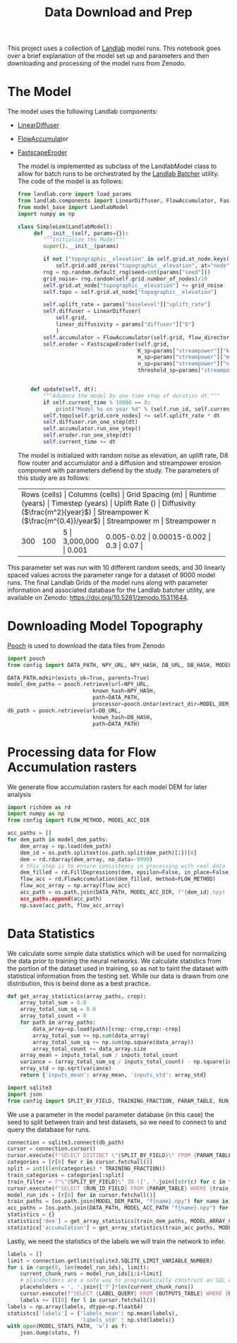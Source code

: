 #+title: Data Download and Prep

This project uses a collection of [[https://landlab.csdms.io/][Landlab]] model runs.  This notebook goes over a brief explanation of the model set up and parameters and then downloading and processing of the model runs from Zenodo.

* The Model
The model uses the following Landlab components:
- [[https://landlab.csdms.io/generated/api/landlab.components.diffusion.diffusion.html#landlab.components.diffusion.diffusion.LinearDiffuser][LinearDiffuser]]
- [[https://landlab.csdms.io/generated/api/landlab.components.flow_accum.flow_accumulator.html#landlab.components.flow_accum.flow_accumulator.FlowAccumulator][FlowAccumulat]]or
- [[https://landlab.csdms.io/generated/api/landlab.components.stream_power.fastscape_stream_power.html#landlab.components.stream_power.fastscape_stream_power.FastscapeEroder][FastscapeEroder]]

  The model is implemented as subclass of the LandlabModel class to allow for batch runs to be orchestrated by the [[https://github.com/jrymart/landlab_batcher/tree/main][Landlab Batcher]] utility.  The code of the model is as follows:

  #+begin_src python
from landlab.core import load_params
from landlab.components import LinearDiffuser, FlowAccumulator, FastscapeEroder
from model_base import LandlabModel
import numpy as np

class SimpleLem(LandlabModel):
     def __init__(self, params={}):
        """Initialize the Model"""
        super().__init__(params)

        if not ("topographic__elevation" in self.grid.at_node.keys()):
            self.grid.add_zeros("topographic__elevation", at="node")
        rng = np.random.default_rng(seed=int(params["seed"]))
        grid_noise= rng.random(self.grid.number_of_nodes)/10
        self.grid.at_node["topographic__elevation"] += grid_noise
        self.topo = self.grid.at_node["topographic__elevation"]

        self.uplift_rate = params["baselevel"]["uplift_rate"]
        self.diffuser = LinearDiffuser(
            self.grid,
            linear_diffusivity = params["diffuser"]["D"]
            )
        self.accumulator = FlowAccumulator(self.grid, flow_director="D8")
        self.eroder = FastscapeEroder(self.grid,
                                      K_sp=params["streampower"]["k"],
                                      m_sp=params["streampower"]["m"],
                                      n_sp=params["streampower"]["n"],
                                      threshold_sp=params["streampower"]["threshold"])


    def update(self, dt):
        """Advance the model by one time step of duration dt."""
        if self.current_time % 10000 == 0:
            print("Model %s on year %d" % (self.run_id, self.current_time))
        self.topo[self.grid.core_nodes] += self.uplift_rate * dt
        self.diffuser.run_one_step(dt)
        self.accumulator.run_one_step()
        self.eroder.run_one_step(dt)
        self.current_time += dt
  #+end_src

  The model is initialized with random noise as elevation, an uplift rate, D8 flow router and accumulator and a diffusion and streampower erosion component with parameters defiend by the study.  The parameters of this study are as follows:

 +-----+-----+-----+-----+-----+-----+-----+-----+-----+-----+
 | Rows (cells) | Columns (cells) | Grid Spacing (m) | Runtime (years) | Timestep (years) | Uplift Rate (\frac{m}{year}) | Diffusivity (\(\frac{m^2}{year}\)) | Streampower K (\(\frac{m^{0.4}}/year\)) | Streampower m | Streampower n |
 +-----+-----+-----+-----+-----+-----+-----+-----+-----+-----+
 | 300 | 100 | 5 | 3,000,000 | 0.001 | 0.005-0.02 | 0.00015-0.002 | 0.3 | 0.07 |
 +-----+-----+-----+-----+-----+-----+-----+-----+-----+-----+
This parameter set was run with 10 different random seeds, and 30 linearly spaced values across the parameter range for a dataset of 9000 model runs.  The final Landlab Grids of the model runs along with parameter information and associated database for the Landlab batcher utility, are available on Zenodo: [[https://doi.org/10.5281/zenodo.15311644]].

* Downloading Model Topography
[[https://www.fatiando.org/pooch/latest/index.html][Pooch]] is used to download the data files from Zenodo
#+begin_src python
import pooch
from config import DATA_PATH, NPY_URL, NPY_HASH, DB_URL, DB_HASH, MODEL_DEM_DIR

DATA_PATH.mdkir(exists_ok=True, parents=True)
model_dem_paths = pooch.retrieve(url=NPY_URL,
                           known_hash=NPY_HASH,
                           path=DATA_PATH,
                           processor=pooch.Untar(extract_dir=MODEL_DEM_DIR))
db_path = pooch.retrieve(url=DB_URL,
                           known_hash=DB_HASH,
                           path=DATA_PATH)
#+end_src

* Processing data for Flow Accumulation rasters
We generate flow accumulation rasters for each model DEM for later analysis
#+begin_src python
import richdem as rd
import numpy as np
from config import FLOW_METHOD, MODEL_ACC_DIR

acc_paths = []
for dem_path in model_dem_paths:
    dem_array = np.load(dem_path)
    dem_id = os.path.splitext(os.path.split(dem_path)[1])[0]
    dem = rd.rdarray(dem_array, no_data=-9999)
    # this step is to ensure consistency in processing with real data
    dem_filled = rd.FillDepressions(dem, epsilon=False, in_place=False)
    flow_acc = rd.FlowAccumulation(dem_filled, method=FLOW_METHOD)
    flow_acc_array = np.array(flow_acc)
    acc_path = os.path,join(DATA_PATH, MODEL_ACC_DIR, f"{dem_id}.npy)
    acc_paths.append(acc_path)
    np.save(acc_path, flow_acc_array)
#+end_src

* Data Statistics
We calculate some simple data statistics which will be used for normalizing the data prior to training the neural networks.  We calculate statistics from the portion of the dataset used in training, so as not to taint the dataset with statistical information from the testing set.  While our data is drawn from one distribution, this is beind done as a best practice.
#+begin_src python
def get_array_statistics(array_paths, crop):
    array_total_sum = 0.0
    array_total_sum_sq = 0.0
    array_total_count = 0
    for path in array_paths:
        data_array=np.load(path)[crop:-crop,crop:-crop]
        array_total_sum += np.sum(data_array)
        array_total_sum_sq += np.sum(np.square(data_array))
        array_total_count += data_array.size
    array_mean = inputs_total_sum / inputs_total_count
    variance = (array_total_sum_sq / inputs_total_count) - np.square(inputs.mean)
    array_std = np.sqrt(variance)
    return {'inputs_mean': array_mean, 'inputs_std': array_std}

import sqlite3
import json
from config import SPLIT_BY_FIELD, TRAINING_FRACTION, PARAM_TABLE, RUN_ID_FIELD, MODEL_DEM_PATH, MODEL_ARRAY_CROP, LABEL_QUERY, OUTPUTS_TABLE, MODEL_STATS_PATH
#+end_src

We use a parameter in the model parameter database (in this case) the seed to split between
train and test datasets, so we need to connect to and query the database for runs.
#+begin_src python
connection = sqlite3.connect(db_path)
cursor = connection.cursor()
cursor.execute(f"SELECT DISTINCT \"{SPLIT_BY_FIELD}\" FROM {PARAM_TABLE}")
categories = [r[0] for r in cursor.fetchall()]
split = int((len(categories) * TRAINING_FRACTION))
train_categories = categories[:split]
train_filter = f"\"{SPLIT_BY_FIELD}\" IN ({', '.join([str(c) for c in train_categories])})"
cursor.execute(f"SELECT {RUN_ID_FIELD} FROM {PARAM_TABLE} WHERE {train_filter}")
model_run_ids = [r[0] for in cursor.fetchall()]
train_paths = [os.path.join(MODEL_DEM_PATH, "f{name}.npy") for name in model_run_ids]
acc_paths = [os.path.join(DATA_PATH, MODEL_ACC_PATH "f{name}.npy") for run model_run_ids]
statistics = {}
statistics['dem'] = get_array_statistics(train_dem_paths, MODEL_ARRAY_CROP)
statistics['accumulation'] = get_array_statistics(train_acc_paths, MODEL_ARRAY_CROP)
#+end_src

Lastly, we need the statistics of the labels we will train the network to infer.
#+begin_src python
labels = []
limit = connection.getlimit(sqlite3.SQLITE_LIMIT_VARIABLE_NUMBER)
for i in range(0, len(model_run_ids), limit):
    current_chunk_runs = model_run_ids[i:i+limit]
    # placeholders are a safe way to programatically construct an SQL query
    placeholders = ', '.join(['?']*len(current_chunk_runs))
    cursor.execute(f"SELECT {LABEL_QUERY} FROM {OUTPUTS_TABLE} WHERE {RUN_ID_FIELD} IN ({placeholders})", current_chunk_runs)
    labels += [l[0] for l in cursor.fetchall()]
labels = np.array(labels, dtype=np.float64)
statistcs['labels'] = {'labels_mean': np.mean(labels),
                       'labels_std' : np.std(labels)}
with open(MODEL_STATS_PATH, 'w') as f:
    json.dump(stats, f)
#+end_src
